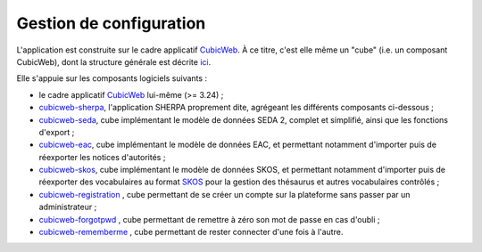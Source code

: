 Gestion de configuration
------------------------

L'application est construite sur le cadre applicatif CubicWeb_. À ce titre, c'est elle même un
"cube" (i.e. un composant CubicWeb), dont la structure générale est décrite ici_.

Elle s'appuie sur les composants logiciels suivants :

* le cadre applicatif CubicWeb_ lui-même (>= 3.24) ;

* `cubicweb-sherpa`_, l'application SHERPA proprement dite, agrégeant les différents composants
  ci-dessous ;

* `cubicweb-seda`_, cube implémentant le modèle de données SEDA 2, complet et simplifié, ainsi que
  les fonctions d'export ;

* `cubicweb-eac`_, cube implémentant le modèle de données EAC, et permettant notamment d'importer
  puis de réexporter les notices d'autorités ;

* `cubicweb-skos`_, cube implémentant le modèle de données SKOS, et permettant notamment d'importer
  puis de réexporter des vocabulaires au format SKOS_ pour la gestion des thésaurus et autres
  vocabulaires contrôlés ;

* `cubicweb-registration`_ , cube permettant de se créer un compte sur la plateforme sans passer par
  un administrateur ;

* `cubicweb-forgotpwd`_ , cube permettant de remettre à zéro son mot de passe en cas d'oubli ;

* `cubicweb-rememberme`_ , cube permettant de rester connecter d'une fois à l'autre.



.. _CubicWeb: https://cubicweb.org
.. _ici: http://cubicweb.readthedocs.io/en/3.23/book/devrepo/cubes/layout/
.. _`cadre applicatif CubicWeb`: https://www.cubicweb.org/project/cubicweb
.. _`cubicweb-sherpa`: https://www.cubicweb.org/project/cubicweb-sherpa
.. _`cubicweb-seda`: https://www.cubicweb.org/project/cubicweb-seda
.. _`cubicweb-eac`: https://www.cubicweb.org/project/cubicweb-eac
.. _`cubicweb-skos`: https://www.cubicweb.org/project/cubicweb-skos
.. _`cubicweb-forgotpwd`: https://www.cubicweb.org/project/cubicweb-forgotpwd
.. _`cubicweb-registration`: https://www.cubicweb.org/project/cubicweb-registration
.. _`cubicweb-rememberme`: https://www.cubicweb.org/project/cubicweb-rememberme
.. _`skos`: https://www.cubicweb.org/project/cubicweb-skos
.. _SKOS_: https://fr.m.wikipedia.org/wiki/Simple_Knowledge_Organization_System
